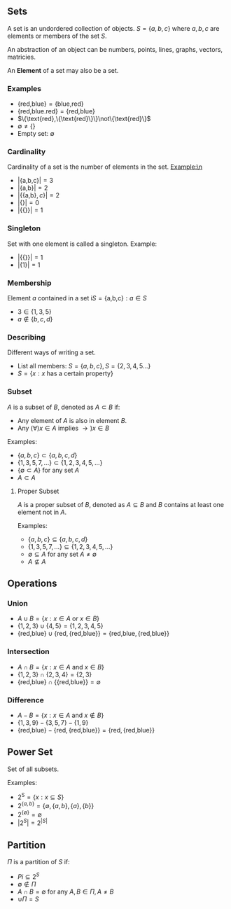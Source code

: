 ** Sets
A set is an undordered collection of objects.\n
$S=\{a,b,c\}$ where $a,b,c$ are elements or members of the set $S$.\n

An abstraction of an object can be numbers, points, lines, graphs, vectors, matricies.

An *Element* of a set may also be a set.

*** Examples
- $\{\text{red,blue}\}=\{\text{blue,red}\}$
- $\{\text{red,blue.red}\}=\{\text{red,blue}\}$
- $\{\text{red},\{\text{red}\}\}\not\{\text{red}\}$
- $\emptyset \not= \{\}$
- Empty set: $\emptyset$

*** Cardinality
Cardinality of a set is the number of elements in the set.\n
Example:\n
- $|\{\text{a,b,c}\}|=3$
- $|\{\text{a,b}\}|=2$
- $|\{\{\text{a,b}\},c\}|=2$
- $|\{\}|=0$
- $|\{\{\}\}|=1$

*** Singleton
Set with one element is called a singleton.\n
Example:
- $|\{\{\}\}|=1$
- $|\{1\}|=1$

*** Membership
Element $a$ contained in a set i$S = \{\text{a,b,c}\}:a\in S$
- $3 \in \{1,3,5\}$
- $a \not\in \{b,c,d\}$

*** Describing
Different ways of writing a set.
- List all members: $S = \{a,b,c\}, S = \{2,3,4,5...\}$
- $S = \{x:x \text{ has a certain property}\}$

*** Subset
$A$ is a subset of $B$, denoted as $A\subset B$ if:\n
- Any element of $A$ is also in element $B$.
- Any $(\forall)x\in A$ implies $\to)x\in B$

Examples:
- $\{a,b,c\}\subset\{a,b,c,d\}$
- $\{1,3,5,7,...\}\subset \{1,2,3,4,5,...\}$
- $\{\emptyset \subset A\}$ for any set $A$
- $A \subset A$

**** Proper Subset
$A$ is a proper subset of $B$, denoted as $A \subseteq B$ and $B$ contains at least one element not in $A$.

Examples:
- $\{a,b,c\}\subseteq\{a,b,c,d\}$
- $\{1,3,5,7,...\}\subseteq\{1,2,3,4,5,...\}$
- $\emptyset \subseteq A$ for any set $A \not= \emptyset$
- $A \not\subseteq A$

** Operations
*** Union
- $A\cup B = \{x:x \in A \text{ or } x\in B\}$
- $\{1,2,3\}\cup\{4,5\}=\{1,2,3,4,5\}$
- $\{\text{red,blue}\}\cup\{\text{red},\{\text{red,blue}\}\}=\{\text{red,blue},\{\text{red,blue}\}\}$
*** Intersection
- $A\cap B = \{x:x\in A \text{ and } x\in B\}$
- $\{1,2,3\}\cap\{2,3,4\}=\{2,3\}$
- $\{\text{red,blue}\}\cap\{\{\text{red,blue}\}\}=\emptyset$
*** Difference
- $A-B=\{x:x\in A \text{ and }x\not\in B\}$
- $\{1,3,9\}-\{3,5,7\}-\{1,9\}$
- $\{\text{red,blue}\}-\{\text{red},\{\text{red,blue}\}\}=\{\text{red},\{\text{red,blue}\}\}$

** Power Set
Set of all subsets.

Examples:
- $2^\text{S}=\{x:x\subseteq S\}$
- $2^{\{a,b\}}=\{\emptyset,\{a,b\},\{a\},\{b\}\}$
- $2^{\{\emptyset\}}=\emptyset$
- $|2^S|=2^{|S|}$

** Partition
$\Pi$ is a partition of $S$ if:
- $Pi \subseteq 2^S$
- $\emptyset \not\in \Pi$
- $A\cap B = \emptyset$ for any $A,B \in \Pi, A\not=B$
- $\cup \Pi = S$
